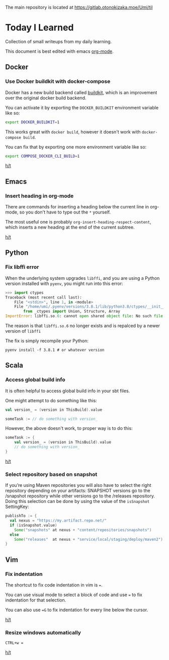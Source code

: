 The main repository is located at [[https://gitlab.otonokizaka.moe/Umi/til]]

* Today I Learned

Collection of small writeups from my daily learning.

This document is best edited with emacs [[https://orgmode.org/][org-mode]].

** Docker
*** Use Docker buildkit with docker-compose
Docker has a new build backend called [[https://docs.docker.com/engine/reference/builder/#buildkit][buildkit]], which is an improvement over the original docker build backend.

You can activate it by exporting the ~DOCKER_BUILDKIT~ environment variable like so:
#+begin_src sh
export DOCKER_BUILDKIT=1
#+end_src

This works great with ~docker build~, however it doesn't work with ~docker-compose build~.

You can fix that by exporting one more environment variable like so:
#+begin_src sh
export COMPOSE_DOCKER_CLI_BUILD=1
#+end_src

[[https://stackoverflow.com/questions/58592259/how-do-you-enable-buildkit-with-docker-compose][h/t]]

** Emacs
*** Insert heading in org-mode

There are commands for inserting a heading below the current line in org-mode, so you don't have to type out the ~*~ yourself.

The most useful one is probably ~org-insert-heading-respect-content~, which inserts a new heading at the end of the current subtree.

[[https://orgmode.org/manual/Structure-Editing.html][h/t]]

** Python
*** Fix libffi error

When the underlying system upgrades ~libffi~, and you are using a Python version installed with ~pyenv~, you might run into this error:

#+begin_src python
>>> import ctypes
Traceback (most recent call last):
    File "<stdin>", line 1, in <module>
    File "/home/umi/.pyenv/versions/3.8.1/lib/python3.8/ctypes/__init__.py", line 7, in <module>
        from _ctypes import Union, Structure, Array
ImportError: libffi.so.6: cannot open shared object file: No such file or directory
#+end_src

The reason is that ~libffi.so.6~ no longer exists and is repalced by a newer version of ~libffi~

The fix is simply recompile your Python:

#+begin_src shell
pyenv install -f 3.8.1 # or whatever version
#+end_src

** Scala
*** Access global build info
It is often helpful to access global build info in your sbt files.

One might attempt to do something like this:

#+begin_src scala
val version_ = (version in ThisBuild).value

someTask := // do something with version_
#+end_src

However, the above doesn't work, to proper way is to do this:

#+begin_src scala
someTask := {
    val version_ = (version in ThisBuild).value
    // do something with version_
}
#+end_src

[[https://stackoverflow.com/questions/22538480/passing-value-of-version-in-thisbuild-setting-defined-in-version-sbt-to-artifact][h/t]]
*** Select repository based on snapshot
If you’re using Maven repositories you will also have to select the right repository depending on your artifacts: SNAPSHOT versions go to the /snapshot repository while other versions go to the /releases repository.
Doing this selection can be done by using the value of the ~isSnapshot~ SettingKey:

#+begin_src scala
publishTo := {
  val nexus = "https://my.artifact.repo.net/"
  if (isSnapshot.value)
    Some("snapshots" at nexus + "content/repositories/snapshots")
  else
    Some("releases"  at nexus + "service/local/staging/deploy/maven2")
}
#+end_src
** Vim
*** Fix indentation
The shortcut to fix code indentation in vim is ~=~.

You can use visual mode to select a block of code and use ~=~ to fix indentation for that selection.

You can also use ~=G~ to fix indentation for every line below the cursor.

[[https://dev.to/ka11away/7-vim-tips-that-changed-my-life-with-demo-51hg][h/t]]

*** Resize windows automatically

~CTRL+w =~

[[https://dev.to/ka11away/7-vim-tips-that-changed-my-life-with-demo-51hg][h/t]]

